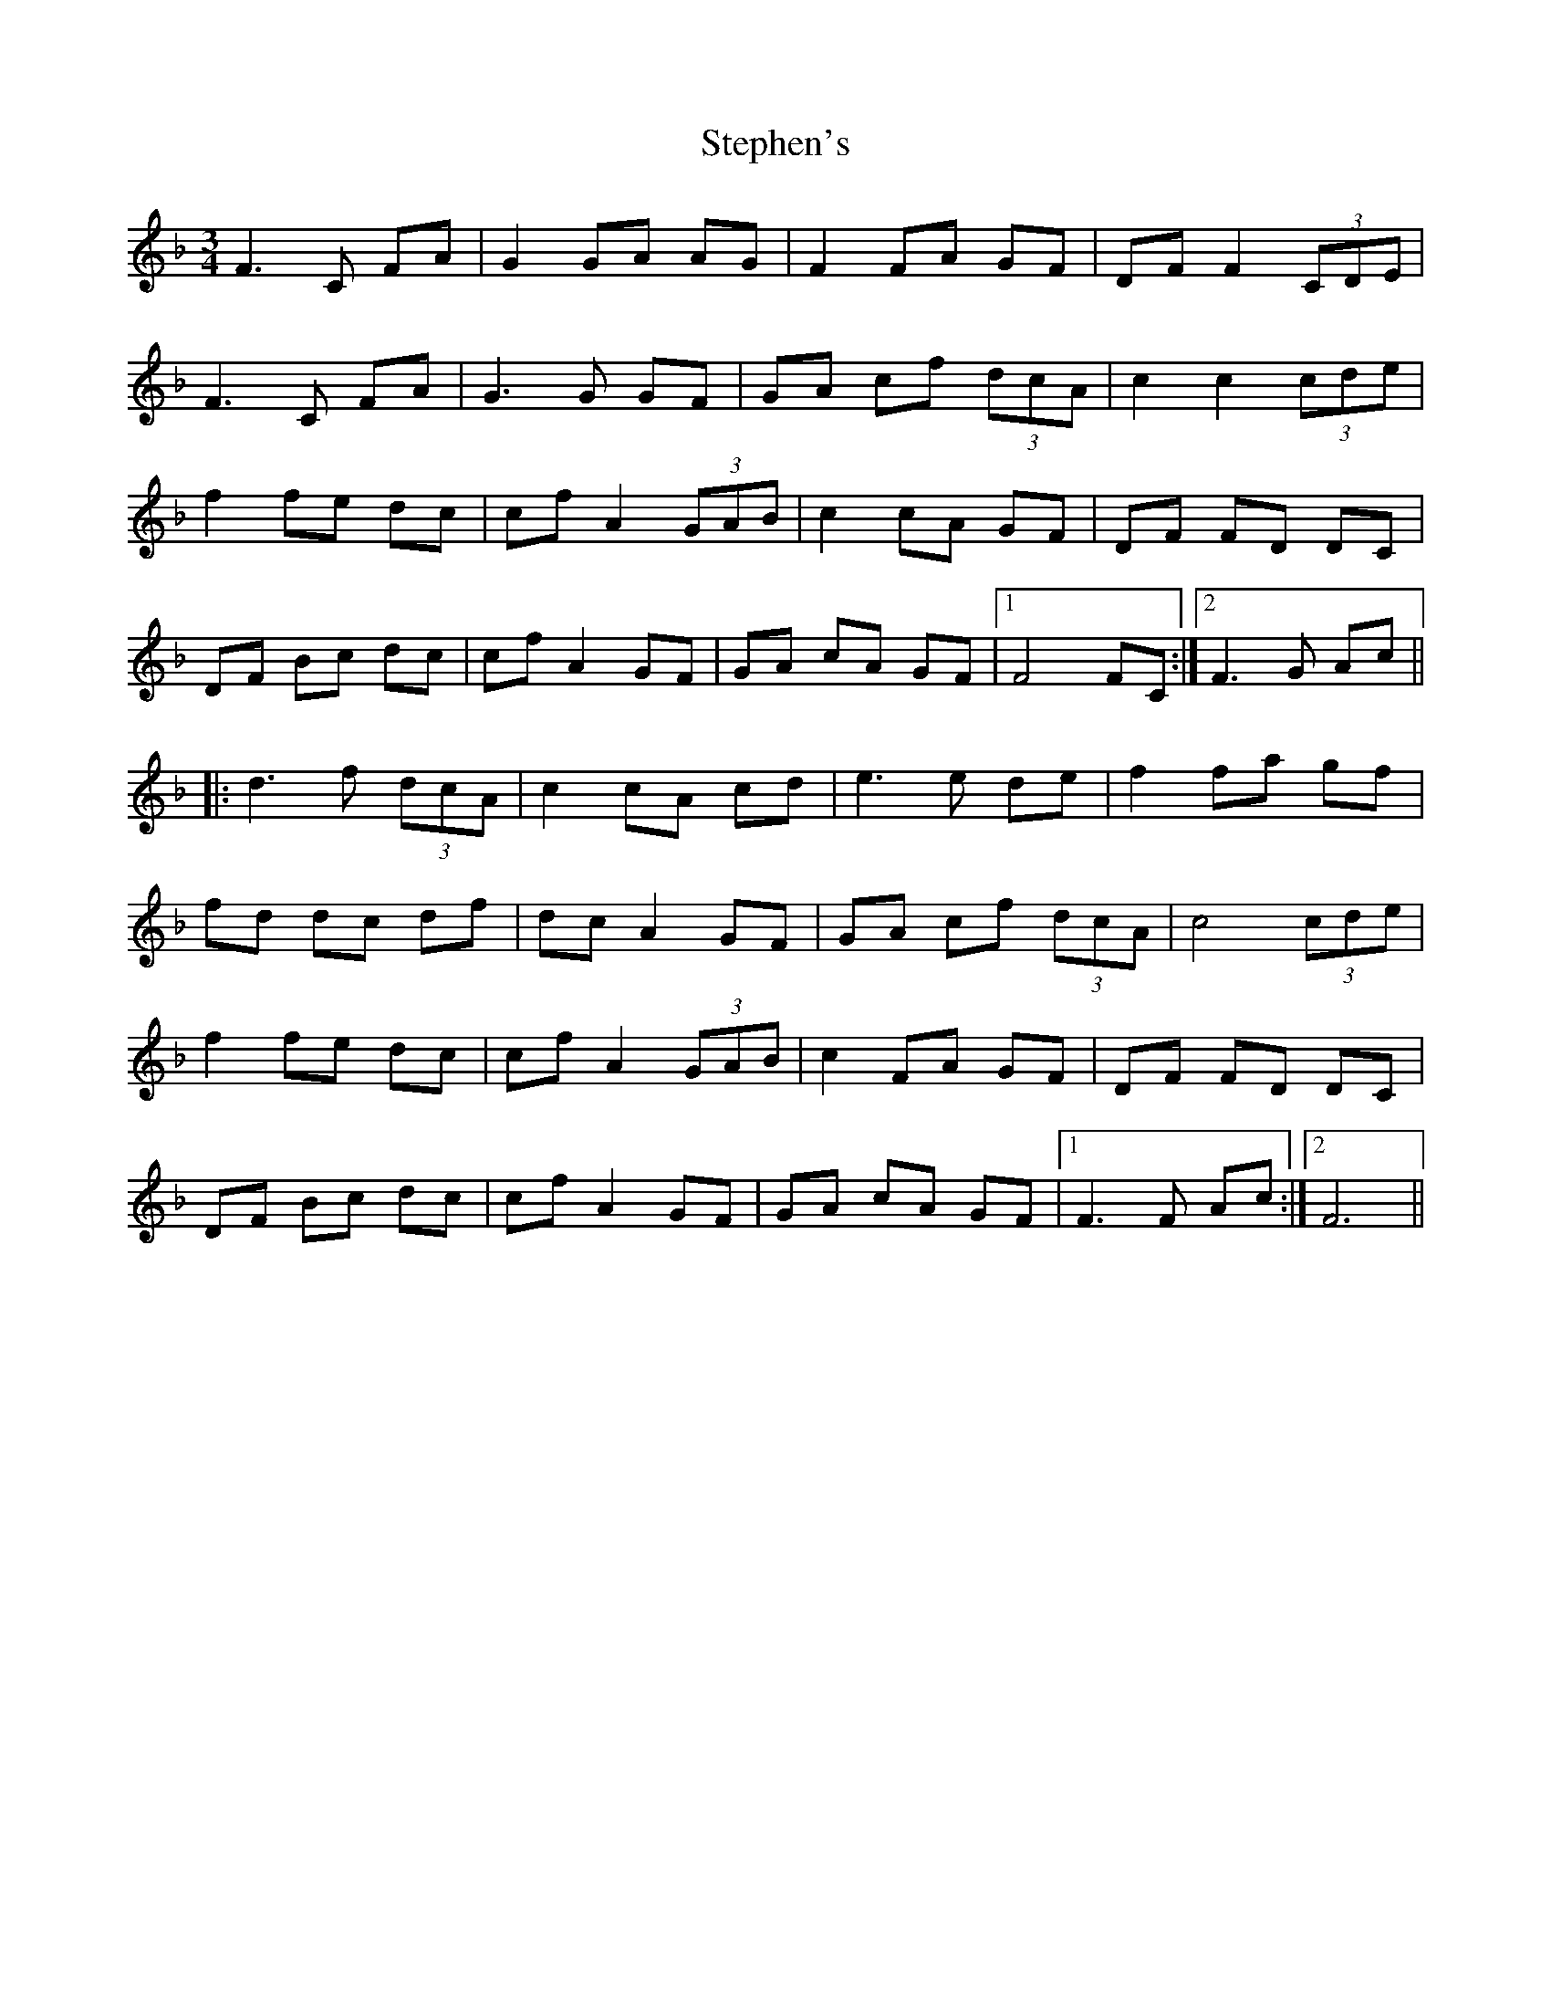 X: 38534
T: Stephen's
R: waltz
M: 3/4
K: Fmajor
F3 C FA|G2 GA AG|F2 FA GF|DF F2 (3CDE|
F3 C FA|G3 G GF|GA cf (3dcA|c2 c2 (3cde|
f2 fe dc|cf A2 (3GAB|c2 cA GF|DF FD DC|
DF Bc dc|cf A2 GF|GA cA GF|1 F4 FC:|2 F3 G Ac||
|:d3 f (3dcA|c2 cA cd|e3 e de|f2 fa gf|
fd dc df|dc A2 GF|GA cf (3dcA|c4 (3cde|
f2 fe dc|cf A2 (3GAB|c2 FA GF|DF FD DC|
DF Bc dc|cf A2 GF|GA cA GF|1 F3 F Ac:|2 F6||

